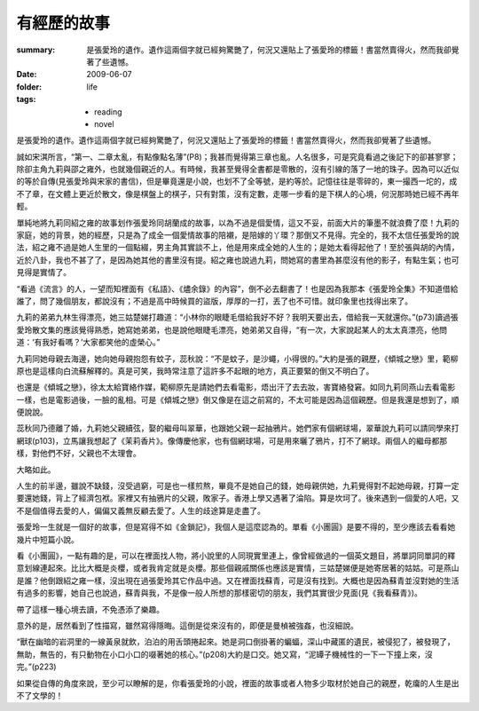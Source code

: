 有經歷的故事
============

:summary: 是張愛玲的遺作。遺作這兩個字就已經夠驚艷了，何況又還貼上了張愛玲的標籤！書當然賣得火，然而我卻覺著了些遺憾。
:date: 2009-06-07
:folder: life
:tags:
    - reading
    - novel


是張愛玲的遺作。遺作這兩個字就已經夠驚艷了，何況又還貼上了張愛玲的標籤！書當然賣得火，然而我卻覺著了些遺憾。

誠如宋淇所言，“第一、二章太亂，有點像點名薄”(P8)；我甚而覺得第三章也亂。人名很多，可是究竟看過之後記下的卻甚寥寥；除卻主角九莉與邵之雍外，也就幾個親近的人。有時候，我甚至覺得全書都是零散的，沒有引線的落了一地的珠子。因為可以近似的等於自傳(見張愛玲與宋家的書信)，但是畢竟還是小說，也划不了全等號，是約等於。記憶往往是零碎的，東一撮西一坨的，成不了章，在文體上更近於散文，像是棋盤上的棋子，只有對策，沒有定數，走哪一步看的是下棋人的心境，何況那時她已經不再年輕。

單純地將九莉同紹之雍的故事划作張愛玲同胡蘭成的故事，以為不過是個愛情，這又不妥，前面大片的筆墨不就浪費了麼！九莉的家庭，她的背景，她的經歷，只是為了成全一個愛情故事的陪襯，是陪嫁的丫環？那倒又不見得。完全的，我不太信任張愛玲的說法，紹之雍不過是她人生里的一個點綴，男主角其實談不上，他是用來成全她的人生的；是她太看得起他了！至於張與胡的內情，近於八卦，我也不甚了了，是因為她其他的書里沒有提。紹之雍也說過九莉，問她寫的書里為甚麼沒有他的影子，有點生氣；也可見得是實情了。

“看過《流言》的人，一望而知裡面有《私語》、《燼余錄》的內容”，倒不必去翻書了！也是因為我那本《張愛玲全集》不知道借給誰了，問了幾個朋友，都說沒有；不過是高中時候買的盜版，厚厚的一打，丟了也不可惜。就印象里也找得出來了。

九莉的弟弟九林生得漂亮，她三姑楚娣打趣道：“小林你的眼睫毛借給我好不好？我明天要出去，借給我一天就還你。”(p73)讀過張愛玲散文集的應該覺得熟悉，她寫她弟弟，也是說他眼睫毛漂亮，她弟弟又自得，“有一次，大家說起某人的太太真漂亮，他問道：‘有我好看嗎？’大家都笑他的虛榮心。”

九莉同她母親去海邊，她向她母親抱怨有蚊子，蕊秋說：“不是蚊子，是沙蠅，小得很的。”大約是張的親歷，《傾城之戀》里，範柳原也是這樣向白流蘇解釋的。真是可笑，我時常注意了這許多不起眼的地方，真正要緊的倒又不明白了。

也還是《傾城之戀》，徐太太給寶絡作媒，範柳原先是請她們去看電影，焐出汗了去去妝，害寶絡發窘。如同九莉同燕山去看電影一樣，也是電影過後，一臉的亂相。可是《傾城之戀》倒又像是在這之前寫的，不太可能是因為這個親歷。但是我還是想到了，順便說說。

蕊秋同乃德離了婚，九莉她父親續弦，娶的繼母叫翠華，也跟她父親一起抽鴉片。她們家有個網球場，翠華說九莉可以請同學來打網球(p103)，立馬讓我想起了《茉莉香片》。像傳慶他家，也有個網球場，可是用來曬了鴉片，打不了網球。兩個人的繼母都那樣，對他們不好，父親也不太理會。

大略如此。

人生的前半邊，雖說不缺錢，沒受過窮，可是也一樣煎熬，畢竟不是她自己的錢，她母親供她，九莉覺得對不起她母親，打算一定要還她錢，背上了經濟包袱。家裡又有抽鴉片的父親，敗家子。香港上學又遇著了淪陷。算是坎坷了。後來遇到一個愛的人吧，又不是個值得去愛的人，偏偏又義無反顧去愛了。人生的歧途算是走盡了。

張愛玲一生就是一個好的故事，但是寫得不如《金鎖記》，我個人是這麼認為的。單看《小團圓》是要不得的，至少應該去看看她幾片中短篇小說。

看《小團圓》，一點有趣的是，可以在裡面找人物，將小說里的人同現實里連上，像曾經做過的一個英文題目，將單詞同單詞的釋意划線連起來。比比大概是炎櫻，或者我肯定就是炎櫻。那些個親戚關係也應該是實情，三姑楚娣便是她寄居著的姑姑。可是燕山是誰？他倒跟紹之雍一樣，沒出現在過張愛玲其它作品中過。又在裡面找蘇青，可是沒有找到。大概也是因為蘇青並沒對她的生活有過多的影響，她自己也說過，蘇青與我，不是像一般人所想的那樣密切的朋友，我們其實很少見面(見《我看蘇青》)。

帶了這樣一種心境去讀，不免憑添了樂趣。

意外的是，居然看到了性描寫，雖然寫得隱晦。這倒是從來沒有的，即便是曼楨被強姦，也沒細說。

“獸在幽暗的岩洞里的一線黃泉就飲，泊泊的用舌頭捲起來。她是洞口倒掛著的蝙蝠，深山中藏匿的遺民，被侵犯了，被發現了，無助，無告的，有只動物在小口小口的啜著她的核心。”(p208)大約是口交。她又寫，“泥罈子機械性的一下一下撞上來，沒完。”(p223)

如果從自傳的角度來說，至少可以瞭解的是，你看張愛玲的小說，裡面的故事或者人物多少取材於她自己的親歷，乾癟的人生是出不了文學的！
